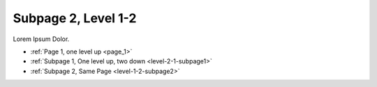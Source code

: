 
..  _level-1-2-subpage2:

====================
Subpage 2, Level 1-2
====================

Lorem Ipsum Dolor.

*   :ref:`Page 1, one level up <page_1>`
*   :ref:`Subpage 1, One level up, two down <level-2-1-subpage1>`
*   :ref:`Subpage 2, Same Page <level-1-2-subpage2>`

